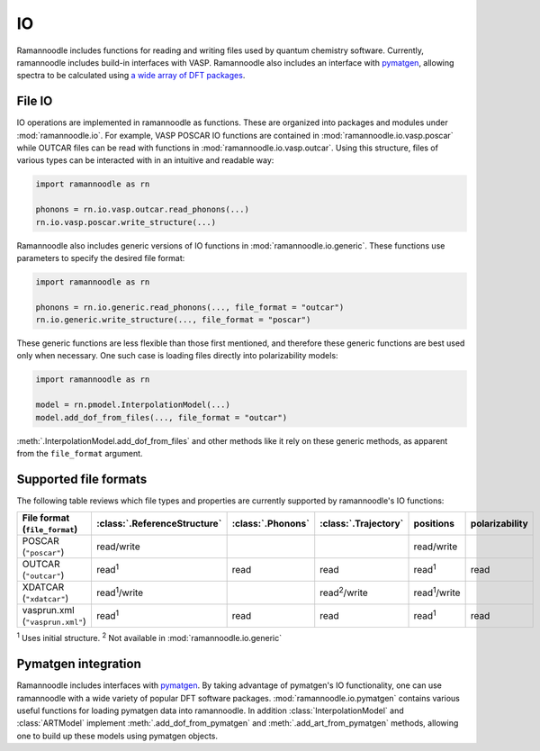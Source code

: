 IO
====

Ramannoodle includes functions for reading and writing files used by quantum chemistry software. Currently, ramannoodle includes build-in interfaces with VASP. Ramannoodle also includes an interface with `pymatgen <https://pymatgen.org/>`_, allowing spectra to be calculated using `a wide array of DFT packages <https://pymatgen.org/pymatgen.io.html>`_.

File IO
-------

IO operations are implemented in ramannoodle as functions. These are organized into packages and modules under :mod:`ramannoodle.io`. For example, VASP POSCAR IO functions are contained in :mod:`ramannoodle.io.vasp.poscar` while OUTCAR files can be read with functions in :mod:`ramannoodle.io.vasp.outcar`. Using this structure, files of various types can be interacted with in an intuitive and readable way:

.. code-block:: python

      import ramannoodle as rn

      phonons = rn.io.vasp.outcar.read_phonons(...)
      rn.io.vasp.poscar.write_structure(...)

Ramannoodle also includes generic versions of IO functions in :mod:`ramannoodle.io.generic`. These functions use parameters to specify the desired file format:

.. code-block:: python

      import ramannoodle as rn

      phonons = rn.io.generic.read_phonons(..., file_format = "outcar")
      rn.io.generic.write_structure(..., file_format = "poscar")

These generic functions are less flexible than those first mentioned, and therefore these generic functions are best used only when necessary. One such case is loading files directly into polarizability models:

.. code-block:: python

      import ramannoodle as rn

      model = rn.pmodel.InterpolationModel(...)
      model.add_dof_from_files(..., file_format = "outcar")

:meth:`.InterpolationModel.add_dof_from_files` and other methods like it rely on these generic methods, as apparent from the ``file_format`` argument.

.. _Supported formats:

Supported file formats
----------------------

The following table reviews which file types and properties are currently supported by ramannoodle's IO functions:

+---------------------------------+------------------------------+-------------------+----------------------+----------------------+----------------+
| File format (``file_format``)   | :class:`.ReferenceStructure` | :class:`.Phonons` | :class:`.Trajectory` | positions            | polarizability |
+=================================+==============================+===================+======================+======================+================+
| POSCAR (``"poscar"``)           | read/write                   |                   |                      | read/write           |                |
+---------------------------------+------------------------------+-------------------+----------------------+----------------------+----------------+
| OUTCAR (``"outcar"``)           | read\ :sup:`1`               | read              | read                 | read\ :sup:`1`       | read           |
+---------------------------------+------------------------------+-------------------+----------------------+----------------------+----------------+
| XDATCAR (``"xdatcar"``)         | read\ :sup:`1`/write         |                   | read\ :sup:`2`/write | read\ :sup:`1`/write |                |
+---------------------------------+------------------------------+-------------------+----------------------+----------------------+----------------+
| vasprun.xml (``"vasprun.xml"``) | read\ :sup:`1`               | read              | read                 | read\ :sup:`1`       | read           |
+---------------------------------+------------------------------+-------------------+----------------------+----------------------+----------------+

:sup:`1` Uses initial structure.
:sup:`2` Not available in :mod:`ramannoodle.io.generic`

Pymatgen integration
--------------------

Ramannoodle includes interfaces with `pymatgen <https://pymatgen.org/>`_. By taking advantage of pymatgen's IO functionality, one can use ramannoodle with a wide variety of popular DFT software packages. :mod:`ramannoodle.io.pymatgen` contains various useful functions for loading pymatgen data into ramannoodle. In addition :class:`InterpolationModel` and :class:`ARTModel` implement :meth:`.add_dof_from_pymatgen` and :meth:`.add_art_from_pymatgen` methods, allowing one to build up these models using pymatgen objects.
